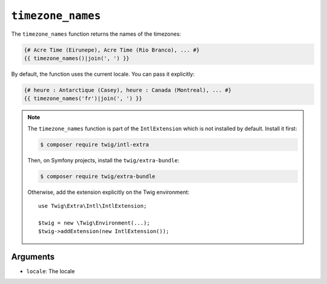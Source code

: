 ``timezone_names``
==================

The ``timezone_names`` function returns the names of the timezones:

.. code-block:: twig

    {# Acre Time (Eirunepe), Acre Time (Rio Branco), ... #}
    {{ timezone_names()|join(', ') }}
    
By default, the function uses the current locale. You can pass it explicitly:

.. code-block:: twig

    {# heure : Antarctique (Casey), heure : Canada (Montreal), ... #}
    {{ timezone_names('fr')|join(', ') }}

.. note::

    The ``timezone_names`` function is part of the ``IntlExtension`` which is not
    installed by default. Install it first:

    .. code-block:: bash

        $ composer require twig/intl-extra

    Then, on Symfony projects, install the ``twig/extra-bundle``:

    .. code-block:: bash

        $ composer require twig/extra-bundle

    Otherwise, add the extension explicitly on the Twig environment::

        use Twig\Extra\Intl\IntlExtension;

        $twig = new \Twig\Environment(...);
        $twig->addExtension(new IntlExtension());

Arguments
---------

* ``locale``: The locale
